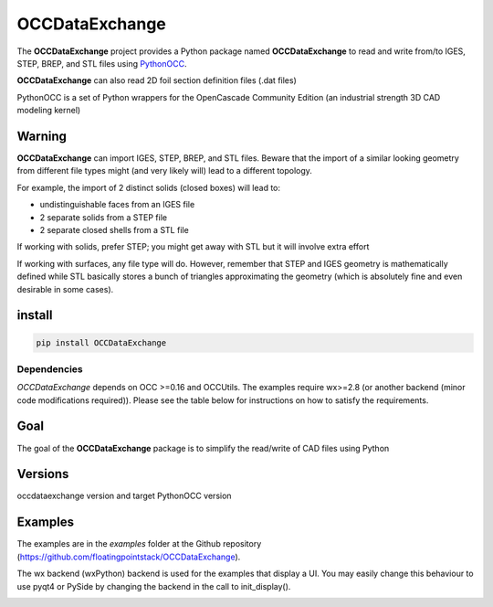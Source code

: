 .. -*- coding: utf-8 -*-

OCCDataExchange
===========

.. image:: http://img.shields.io/badge/Status-development-ff3300.svg
   :alt: Development
.. image:: https://img.shields.io/pypi/dm/OCCDataExchange.svg
   :alt: Downloads
.. image:: https://travis-ci.org/floatingpointstack/OCCDataExchange.svg
   :alt: Build Status
.. image:: https://coveralls.io/repos/floatingpointstack/OCCDataExchange/badge.svg?branch=master&service=github
   :alt: Coverage Status
.. image:: http://img.shields.io/badge/license-GPL_v3-blue.svg
   :target: https://www.gnu.org/copyleft/gpl.html
   :alt: GPL v3
.. image:: http://img.shields.io/badge/Python-2.7_3.*-ff3366.svg
   :target: https://www.python.org/downloads/
   :alt: Python 2.7 3.*

The **OCCDataExchange** project provides a Python package named **OCCDataExchange** to read and write
from/to IGES, STEP, BREP, and STL files using `PythonOCC <http://www.pythonorg/>`_.

**OCCDataExchange** can also read 2D foil section definition files (.dat files)

PythonOCC is a set of Python wrappers for the OpenCascade Community Edition (an industrial strength 3D CAD modeling kernel)

Warning
-------

**OCCDataExchange** can import IGES, STEP, BREP, and STL files. Beware that the import of a similar looking geometry from different file
types might (and very likely will) lead to a different topology.

For example, the import of 2 distinct solids (closed boxes) will lead to:

- undistinguishable faces from an IGES file

- 2 separate solids from a STEP file

- 2 separate closed shells from a STL file

If working with solids, prefer STEP; you might get away with STL but it will involve extra effort

If working with surfaces, any file type will do. However, remember that STEP and IGES geometry is mathematically defined
while STL basically stores a bunch of triangles approximating the geometry (which is absolutely fine and even
desirable in some cases).

install
-------

.. code-block:: bash

  pip install OCCDataExchange

Dependencies
~~~~~~~~~~~~

*OCCDataExchange* depends on OCC >=0.16 and OCCUtils. The examples require wx>=2.8 (or another backend (minor code modifications required)).
Please see the table below for instructions on how to satisfy the requirements.

+----------+----------+----------------------------------------------------------------------------+
| package  | version  | Comment                                                                    |
+==========+==========+============================================================================+
| OCC      | >=0.16.  | | See pythonorg or github.com.tpaviot/pythonocc-core for instructions  |
|          |          | | or `conda install -c https://conda.anaconda.org/dlr-sc pythonocc-core`   |
+----------+----------+----------------------------------------------------------------------------+
| OCCUtils | latest   | `pip install OCCUtils --upgrade`                                           |
+----------+----------+----------------------------------------------------------------------------+
| wx       | >=2.8    | See wxpython.org for instructions                                          |
+----------+----------+----------------------------------------------------------------------------+

Goal
----

The goal of the **OCCDataExchange** package is to simplify the read/write of CAD files using Python

Versions
--------

occdataexchange version and target PythonOCC version

+--------------------+-------------------+
| OCCDataExchange version | PythonOCC version |
+====================+===================+
| 0.1.*              | 0.16.2            |
+--------------------+-------------------+

Examples
--------

The examples are in the *examples* folder at the Github repository (https://github.com/floatingpointstack/OCCDataExchange).

The wx backend (wxPython) backend is used for the examples that display a UI.
You may easily change this behaviour to use pyqt4 or PySide by changing the backend in the call to init_display().

.. image:: https://raw.githubusercontent.com/floatingpointstack/OCCDataExchange/master/img/submarine.jpg
   :alt: submarine from STL

.. image:: https://raw.githubusercontent.com/floatingpointstack/OCCDataExchange/master/img/step_import_wing_structure_solids.jpg
   :alt: wing structure solids from STEP

.. image:: https://raw.githubusercontent.com/floatingpointstack/OCCDataExchange/master/img/vor70_cockpit.jpg
   :alt: VOR 70 cockpit from STEP

.. image:: https://raw.githubusercontent.com/floatingpointstack/OCCDataExchange/master/img/step_import_aube_solids_and_edges.jpg
   :alt: Aube solids and edges from STEP

